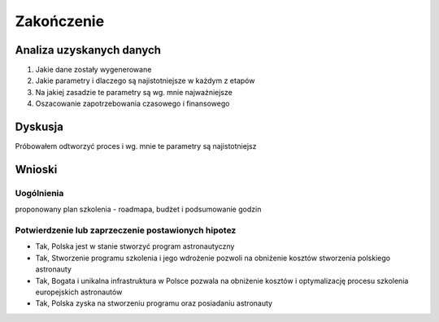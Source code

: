 ***********
Zakończenie
***********

Analiza uzyskanych danych
=========================
1. Jakie dane zostały wygenerowane
2. Jakie parametry i dlaczego są najistotniejsze w każdym z etapów
3. Na jakiej zasadzie te parametry są wg. mnie najważniejsze
4. Oszacowanie zapotrzebowania czasowego i finansowego


Dyskusja
========
Próbowałem odtworzyć proces i wg. mnie te parametry są najistotniejsz


Wnioski
=======

Uogólnienia
-----------
proponowany plan szkolenia - roadmapa, budżet i podsumowanie godzin

Potwierdzenie lub zaprzeczenie postawionych hipotez
---------------------------------------------------
- Tak, Polska jest w stanie stworzyć program astronautyczny
- Tak, Stworzenie programu szkolenia i jego wdrożenie pozwoli na obniżenie kosztów stworzenia polskiego astronauty
- Tak, Bogata i unikalna infrastruktura w Polsce pozwala na obniżenie kosztów i optymalizację procesu szkolenia europejskich astronautów
- Tak, Polska zyska na stworzeniu programu oraz posiadaniu astronauty
